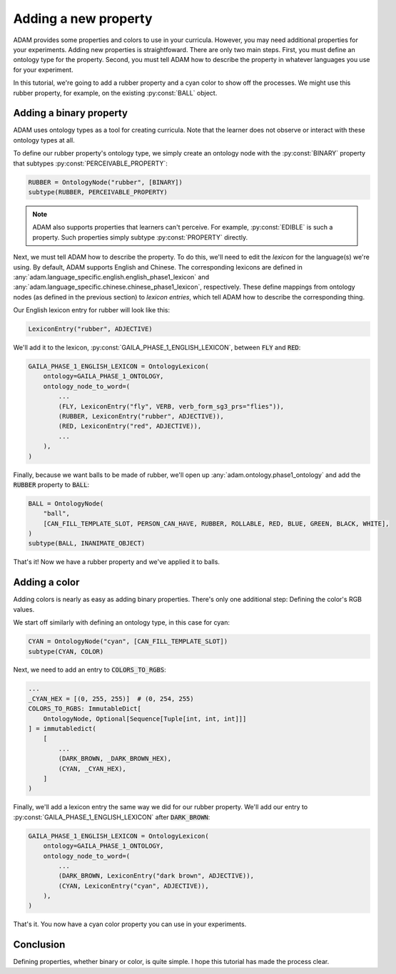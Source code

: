 #####################
Adding a new property
#####################

ADAM provides some properties and colors to use in your curricula.
However, you may need additional properties for your experiments.
Adding new properties is straightfoward.
There are only two main steps.
First, you must define an ontology type for the property.
Second, you must tell ADAM how to describe the property in whatever languages you use for your experiment.

In this tutorial, we're going to add a rubber property and a cyan color to show off the processes.
We might use this rubber property, for example, on the existing :py:const:`BALL` object.

************************
Adding a binary property
************************

ADAM uses ontology types as a tool for creating curricula.
Note that the learner does not observe or interact with these ontology types at all.

To define our rubber property's ontology type, we simply create an ontology node with the :py:const:`BINARY` property
that subtypes :py:const:`PERCEIVABLE_PROPERTY`:

.. code-block:: python

   RUBBER = OntologyNode("rubber", [BINARY])
   subtype(RUBBER, PERCEIVABLE_PROPERTY)

.. note::

   ADAM also supports properties that learners can't perceive.
   For example, :py:const:`EDIBLE` is such a property.
   Such properties simply subtype :py:const:`PROPERTY` directly.

Next, we must tell ADAM how to describe the property.
To do this, we'll need to edit the *lexicon* for the language(s) we're using.
By default, ADAM supports English and Chinese. The corresponding lexicons
are defined in :any:`adam.language_specific.english.english_phase1_lexicon`
and :any:`adam.language_specific.chinese.chinese_phase1_lexicon`, respectively.
These define mappings from ontology nodes (as defined in the previous section)
to *lexicon entries*, which tell ADAM how to describe the corresponding thing.

Our English lexicon entry for rubber will look like this:

.. code-block:: python

    LexiconEntry("rubber", ADJECTIVE)

We'll add it to the lexicon, :py:const:`GAILA_PHASE_1_ENGLISH_LEXICON`, between :code:`FLY` and :code:`RED`:

.. code-block:: python

   GAILA_PHASE_1_ENGLISH_LEXICON = OntologyLexicon(
       ontology=GAILA_PHASE_1_ONTOLOGY,
       ontology_node_to_word=(
           ...
           (FLY, LexiconEntry("fly", VERB, verb_form_sg3_prs="flies")),
           (RUBBER, LexiconEntry("rubber", ADJECTIVE)),
           (RED, LexiconEntry("red", ADJECTIVE)),
           ...
       ),
   )

Finally, because we want balls to be made of rubber,
we'll open up :any:`adam.ontology.phase1_ontology`
and add the :code:`RUBBER` property to :code:`BALL`:

.. code-block:: python

   BALL = OntologyNode(
       "ball",
       [CAN_FILL_TEMPLATE_SLOT, PERSON_CAN_HAVE, RUBBER, ROLLABLE, RED, BLUE, GREEN, BLACK, WHITE],
   )
   subtype(BALL, INANIMATE_OBJECT)

That's it! Now we have a rubber property and we've applied it to balls.

**************
Adding a color
**************

Adding colors is nearly as easy as adding binary properties.
There's only one additional step: Defining the color's RGB values.

We start off similarly with defining an ontology type, in this case for cyan:

.. code-block:: python

   CYAN = OntologyNode("cyan", [CAN_FILL_TEMPLATE_SLOT])
   subtype(CYAN, COLOR)

Next, we need to add an entry to :code:`COLORS_TO_RGBS`:

.. code-block:: python

   ...
   _CYAN_HEX = [(0, 255, 255)]  # (0, 254, 255)
   COLORS_TO_RGBS: ImmutableDict[
       OntologyNode, Optional[Sequence[Tuple[int, int, int]]]
   ] = immutabledict(
       [
           ...
           (DARK_BROWN, _DARK_BROWN_HEX),
           (CYAN, _CYAN_HEX),
       ]
   )

Finally, we'll add a lexicon entry the same way we did for our rubber property.
We'll add our entry to :py:const:`GAILA_PHASE_1_ENGLISH_LEXICON` after :code:`DARK_BROWN`:

.. code-block:: python

   GAILA_PHASE_1_ENGLISH_LEXICON = OntologyLexicon(
       ontology=GAILA_PHASE_1_ONTOLOGY,
       ontology_node_to_word=(
           ...
           (DARK_BROWN, LexiconEntry("dark brown", ADJECTIVE)),
           (CYAN, LexiconEntry("cyan", ADJECTIVE)),
       ),
   )

That's it. You now have a cyan color property you can use in your experiments.

**********
Conclusion
**********

Defining properties, whether binary or color, is quite simple.
I hope this tutorial has made the process clear.
